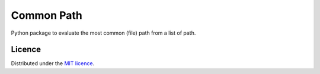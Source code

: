 Common Path
===========

Python package to evaluate the most common (file) path from a list of path.

Licence
-------

Distributed under the `MIT licence <LICENSE>`_.
